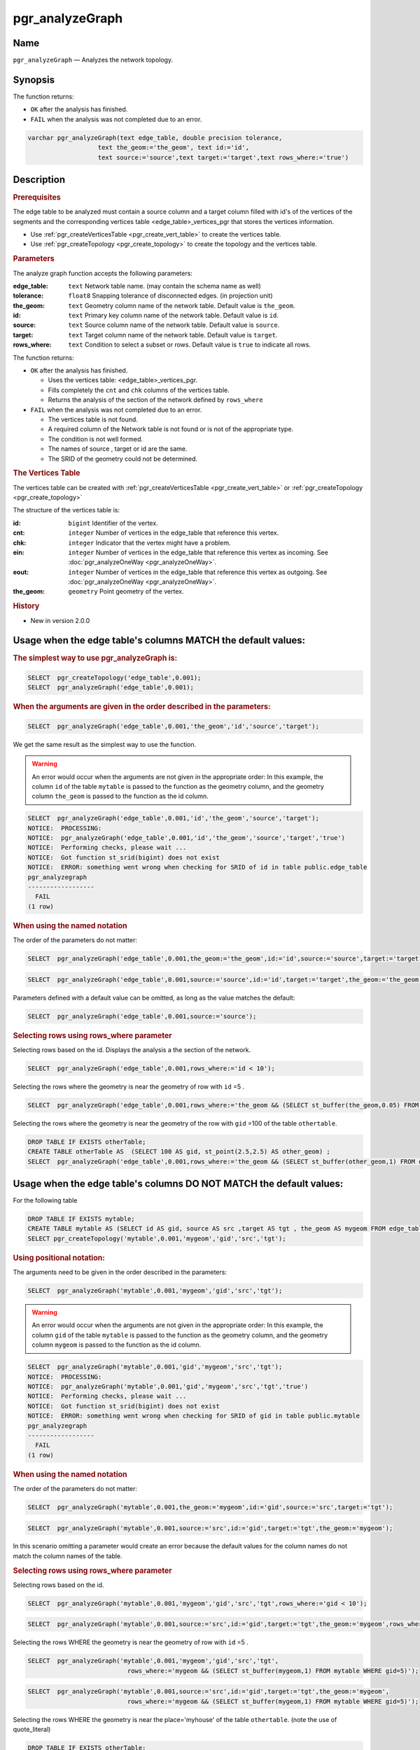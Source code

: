 ..
   ****************************************************************************
    pgRouting Manual
    Copyright(c) pgRouting Contributors

    This documentation is licensed under a Creative Commons Attribution-Share
    Alike 3.0 License: http://creativecommons.org/licenses/by-sa/3.0/
   ****************************************************************************

.. _pgr_analyze_graph:

pgr_analyzeGraph
===============================================================================


Name
-------------------------------------------------------------------------------

``pgr_analyzeGraph`` — Analyzes the network topology.


Synopsis
-------------------------------------------------------------------------------

The function returns:

- ``OK`` after the analysis has finished.
- ``FAIL`` when the analysis was not completed due to an error.

.. index::
	single: analyzeGraph(Complete Signature)

.. code-block:: sql

	varchar pgr_analyzeGraph(text edge_table, double precision tolerance,
                           text the_geom:='the_geom', text id:='id',
                           text source:='source',text target:='target',text rows_where:='true')

Description
-------------------------------------------------------------------------------

.. rubric:: Prerequisites

The  edge table to be analyzed must contain a source column and a target column filled with id's of the vertices of the segments and the corresponding vertices table <edge_table>_vertices_pgr that stores the vertices information.

- Use :ref:`pgr_createVerticesTable <pgr_create_vert_table>` to create the vertices table.
- Use :ref:`pgr_createTopology <pgr_create_topology>` to create the topology and the vertices table.

.. rubric:: Parameters

The analyze graph function accepts the following parameters:

:edge_table: ``text`` Network table name. (may contain the schema name as well)
:tolerance: ``float8`` Snapping tolerance of disconnected edges. (in projection unit)
:the_geom: ``text``  Geometry column name of the network table. Default value is ``the_geom``.
:id: ``text``  Primary key column name of the network table. Default value is ``id``.
:source: ``text`` Source column name of the network table. Default value is ``source``.
:target: ``text``  Target column name of the network table.  Default value is ``target``.
:rows_where: ``text``   Condition to select  a subset or rows.  Default value is ``true`` to indicate all rows.

The function returns:

- ``OK`` after the analysis has finished.

  * Uses the vertices table: <edge_table>_vertices_pgr.
  * Fills completely the ``cnt`` and ``chk`` columns of the vertices table.
  * Returns the analysis of the section of the network defined by  ``rows_where``

- ``FAIL`` when the analysis was not completed due to an error.

  * The vertices table is not found.
  * A required column of the Network table is not found or is not of the appropriate type.
  * The condition is not well formed.
  * The names of source , target or id are the same.
  * The SRID of the geometry could not be determined.


.. rubric:: The Vertices Table

The vertices table can be created with :ref:`pgr_createVerticesTable <pgr_create_vert_table>` or :ref:`pgr_createTopology <pgr_create_topology>`

The structure of the vertices table is:

:id: ``bigint`` Identifier of the vertex.
:cnt: ``integer`` Number of vertices in the edge_table that reference this vertex.
:chk: ``integer``  Indicator that the vertex might have a problem.
:ein: ``integer`` Number of vertices in the edge_table that reference this vertex as incoming. See :doc:`pgr_analyzeOneWay <pgr_analyzeOneWay>`.
:eout: ``integer`` Number of vertices in the edge_table that reference this vertex as outgoing. See :doc:`pgr_analyzeOneWay <pgr_analyzeOneWay>`.
:the_geom: ``geometry`` Point geometry of the vertex.

.. rubric:: History

* New in version 2.0.0

Usage when the edge table's columns MATCH the default values:
-------------------------------------------------------------------------------

.. rubric:: The simplest way to use pgr_analyzeGraph is:

.. code-block:: sql

	 SELECT  pgr_createTopology('edge_table',0.001);
	 SELECT  pgr_analyzeGraph('edge_table',0.001);

.. rubric:: When the arguments are given in the order described in the parameters:

.. code-block:: sql

	 SELECT  pgr_analyzeGraph('edge_table',0.001,'the_geom','id','source','target');

We get the same result as the simplest way to use the function.

.. warning::  | An error would occur when the arguments are not given in the appropriate order: In this example, the column ``id`` of the table ``mytable`` is passed to the function as the geometry column, and the geometry column ``the_geom`` is passed to the function as the id column.

.. code-block:: sql

    SELECT  pgr_analyzeGraph('edge_table',0.001,'id','the_geom','source','target');
    NOTICE:  PROCESSING:
    NOTICE:  pgr_analyzeGraph('edge_table',0.001,'id','the_geom','source','target','true')
    NOTICE:  Performing checks, please wait ...
    NOTICE:  Got function st_srid(bigint) does not exist
    NOTICE:  ERROR: something went wrong when checking for SRID of id in table public.edge_table
    pgr_analyzegraph
    ------------------
      FAIL
    (1 row)


.. rubric:: When using the named notation

The order of the parameters do not matter:

.. code-block:: sql

	 SELECT  pgr_analyzeGraph('edge_table',0.001,the_geom:='the_geom',id:='id',source:='source',target:='target');

.. code-block:: sql

	 SELECT  pgr_analyzeGraph('edge_table',0.001,source:='source',id:='id',target:='target',the_geom:='the_geom');

Parameters defined with a default value can be omitted, as long as the value matches the default:

.. code-block:: sql

	 SELECT  pgr_analyzeGraph('edge_table',0.001,source:='source');

.. rubric:: Selecting rows using rows_where parameter

Selecting rows based on the id. Displays the analysis a the section of the network.

.. code-block:: sql

	 SELECT  pgr_analyzeGraph('edge_table',0.001,rows_where:='id < 10');

Selecting the rows where the geometry is near the geometry of row with ``id`` =5 .

.. code-block:: sql

	 SELECT  pgr_analyzeGraph('edge_table',0.001,rows_where:='the_geom && (SELECT st_buffer(the_geom,0.05) FROM edge_table WHERE id=5)');

Selecting the rows where the geometry is near the geometry of the row with ``gid`` =100 of the table ``othertable``.

.. code-block:: sql

        DROP TABLE IF EXISTS otherTable;
	CREATE TABLE otherTable AS  (SELECT 100 AS gid, st_point(2.5,2.5) AS other_geom) ;
	SELECT  pgr_analyzeGraph('edge_table',0.001,rows_where:='the_geom && (SELECT st_buffer(other_geom,1) FROM otherTable WHERE gid=100)');



Usage when the edge table's columns DO NOT MATCH the default values:
-------------------------------------------------------------------------------

For the following table

.. code-block:: sql

	DROP TABLE IF EXISTS mytable;
	CREATE TABLE mytable AS (SELECT id AS gid, source AS src ,target AS tgt , the_geom AS mygeom FROM edge_table);
	SELECT pgr_createTopology('mytable',0.001,'mygeom','gid','src','tgt');

.. rubric:: Using positional notation:

The arguments need to be given in the order described in the parameters:

.. code-block:: sql

	 SELECT  pgr_analyzeGraph('mytable',0.001,'mygeom','gid','src','tgt');

.. warning::  | An error would occur when the arguments are not given in the appropriate order: In this example, the column ``gid`` of the table ``mytable`` is passed to the function as the geometry column, and the geometry column ``mygeom`` is passed to the function as the id column.

.. code-block:: sql

    SELECT  pgr_analyzeGraph('mytable',0.001,'gid','mygeom','src','tgt');
    NOTICE:  PROCESSING:
    NOTICE:  pgr_analyzeGraph('mytable',0.001,'gid','mygeom','src','tgt','true')
    NOTICE:  Performing checks, please wait ...
    NOTICE:  Got function st_srid(bigint) does not exist
    NOTICE:  ERROR: something went wrong when checking for SRID of gid in table public.mytable
    pgr_analyzegraph
    ------------------
      FAIL
    (1 row)



.. rubric:: When using the named notation

The order of the parameters do not matter:

.. code-block:: sql

	 SELECT  pgr_analyzeGraph('mytable',0.001,the_geom:='mygeom',id:='gid',source:='src',target:='tgt');

.. code-block:: sql

	 SELECT  pgr_analyzeGraph('mytable',0.001,source:='src',id:='gid',target:='tgt',the_geom:='mygeom');

In this scenario omitting a parameter would create an error because the default values for the column names do not match the column names of the table.


.. rubric:: Selecting rows using rows_where parameter

Selecting rows based on the id.

.. code-block:: sql

	 SELECT  pgr_analyzeGraph('mytable',0.001,'mygeom','gid','src','tgt',rows_where:='gid < 10');

.. code-block:: sql

	 SELECT  pgr_analyzeGraph('mytable',0.001,source:='src',id:='gid',target:='tgt',the_geom:='mygeom',rows_where:='gid < 10');

Selecting the rows WHERE the geometry is near the geometry of row with ``id`` =5 .

.. code-block:: sql

	 SELECT  pgr_analyzeGraph('mytable',0.001,'mygeom','gid','src','tgt',
	                            rows_where:='mygeom && (SELECT st_buffer(mygeom,1) FROM mytable WHERE gid=5)');

.. code-block:: sql

	 SELECT  pgr_analyzeGraph('mytable',0.001,source:='src',id:='gid',target:='tgt',the_geom:='mygeom',
	                            rows_where:='mygeom && (SELECT st_buffer(mygeom,1) FROM mytable WHERE gid=5)');

Selecting the rows WHERE the geometry is near the place='myhouse' of the table ``othertable``. (note the use of quote_literal)

.. code-block:: sql

        DROP TABLE IF EXISTS otherTable;
	CREATE TABLE otherTable AS  (SELECT 'myhouse'::text AS place, st_point(2.5,2.5) AS other_geom) ;
	SELECT  pgr_analyzeGraph('mytable',0.001,'mygeom','gid','src','tgt',
                 rows_where:='mygeom && (SELECT st_buffer(other_geom,1) FROM otherTable WHERE place='||quote_literal('myhouse')||')');

.. code-block:: sql

	 SELECT  pgr_analyzeGraph('mytable',0.001,source:='src',id:='gid',target:='tgt',the_geom:='mygeom',
                 rows_where:='mygeom && (SELECT st_buffer(other_geom,1) FROM otherTable WHERE place='||quote_literal('myhouse')||')');



Examples
-------------------------------------------------------------------------------

.. code-block:: sql

	SELECT  pgr_createTopology('edge_table',0.001);
	SELECT pgr_analyzeGraph('edge_table', 0.001);
	NOTICE:  PROCESSING:
	NOTICE:  pgr_analyzeGraph('edge_table',0.001,'the_geom','id','source','target','true')
	NOTICE:  Performing checks, pelase wait...
	NOTICE:  Analyzing for dead ends. Please wait...
	NOTICE:  Analyzing for gaps. Please wait...
	NOTICE:  Analyzing for isolated edges. Please wait...
	NOTICE:  Analyzing for ring geometries. Please wait...
	NOTICE:  Analyzing for intersections. Please wait...
	NOTICE:              ANALYSIS RESULTS FOR SELECTED EDGES:
	NOTICE:                    Isolated segments: 2
	NOTICE:                            Dead ends: 7
	NOTICE:  Potential gaps found near dead ends: 1
	NOTICE:               Intersections detected: 1
	NOTICE:                      Ring geometries: 0

	 pgr_analyzeGraph
	--------------------
	 OK
	(1 row)

	SELECT  pgr_analyzeGraph('edge_table',0.001,rows_where:='id < 10');
	NOTICE:  PROCESSING:
	NOTICE:  pgr_analyzeGraph('edge_table',0.001,'the_geom','id','source','target','id < 10')
	NOTICE:  Performing checks, pelase wait...
	NOTICE:  Analyzing for dead ends. Please wait...
	NOTICE:  Analyzing for gaps. Please wait...
	NOTICE:  Analyzing for isolated edges. Please wait...
	NOTICE:  Analyzing for ring geometries. Please wait...
	NOTICE:  Analyzing for intersections. Please wait...
	NOTICE:              ANALYSIS RESULTS FOR SELECTED EDGES:
	NOTICE:                    Isolated segments: 0
	NOTICE:                            Dead ends: 4
	NOTICE:  Potential gaps found near dead ends: 0
	NOTICE:               Intersections detected: 0
	NOTICE:                      Ring geometries: 0

	 pgr_analyzeGraph
	--------------------
	 OK
	(1 row)

	SELECT  pgr_analyzeGraph('edge_table',0.001,rows_where:='id >= 10');
	NOTICE:  PROCESSING:
	NOTICE:  pgr_analyzeGraph('edge_table',0.001,'the_geom','id','source','target','id >= 10')
	NOTICE:  Performing checks, pelase wait...
	NOTICE:  Analyzing for dead ends. Please wait...
	NOTICE:  Analyzing for gaps. Please wait...
	NOTICE:  Analyzing for isolated edges. Please wait...
	NOTICE:  Analyzing for ring geometries. Please wait...
	NOTICE:  Analyzing for intersections. Please wait...
	NOTICE:              ANALYSIS RESULTS FOR SELECTED EDGES:
	NOTICE:                    Isolated segments: 2
	NOTICE:                            Dead ends: 8
	NOTICE:  Potential gaps found near dead ends: 1
	NOTICE:               Intersections detected: 1
	NOTICE:                      Ring geometries: 0

	 pgr_analyzeGraph
	--------------------
	 OK
	(1 row)

	-- Simulate removal of edges
	SELECT pgr_createTopology('edge_table', 0.001,rows_where:='id <17');
	SELECT pgr_analyzeGraph('edge_table', 0.001);
	NOTICE:  PROCESSING:
	NOTICE:  pgr_analyzeGraph('edge_table',0.001,'the_geom','id','source','target','true')
	NOTICE:  Performing checks, pelase wait...
	NOTICE:  Analyzing for dead ends. Please wait...
	NOTICE:  Analyzing for gaps. Please wait...
	NOTICE:  Analyzing for isolated edges. Please wait...
	NOTICE:  Analyzing for ring geometries. Please wait...
	NOTICE:  Analyzing for intersections. Please wait...
	NOTICE:              ANALYSIS RESULTS FOR SELECTED EDGES:
	NOTICE:                    Isolated segments: 0
	NOTICE:                            Dead ends: 3
	NOTICE:  Potential gaps found near dead ends: 0
	NOTICE:               Intersections detected: 0
	NOTICE:                      Ring geometries: 0

	 pgr_analyzeGraph
	--------------------
	 OK
	(1 row)
    SELECT pgr_createTopology('edge_table', 0.001,rows_where:='id <17');
    NOTICE:  PROCESSING:
    NOTICE:  pgr_createTopology('edge_table',0.001,'the_geom','id','source','target','id <17')
    NOTICE:  Performing checks, pelase wait .....
    NOTICE:  Creating Topology, Please wait...
    NOTICE:  -------------> TOPOLOGY CREATED FOR  16 edges
    NOTICE:  Rows with NULL geometry or NULL id: 0
    NOTICE:  Vertices table for table public.edge_table is: public.edge_table_vertices_pgr
    NOTICE:  ----------------------------------------------

	 pgr_analyzeGraph
	--------------------
	 OK
	(1 row)

    SELECT pgr_analyzeGraph('edge_table', 0.001);
    NOTICE:  PROCESSING:
    NOTICE:  pgr_analyzeGraph('edge_table',0.001,'the_geom','id','source','target','true')
    NOTICE:  Performing checks, pelase wait...
    NOTICE:  Analyzing for dead ends. Please wait...
    NOTICE:  Analyzing for gaps. Please wait...
    NOTICE:  Analyzing for isolated edges. Please wait...
    NOTICE:  Analyzing for ring geometries. Please wait...
    NOTICE:  Analyzing for intersections. Please wait...
    NOTICE:              ANALYSIS RESULTS FOR SELECTED EDGES:
    NOTICE:                    Isolated segments: 0
    NOTICE:                            Dead ends: 3
    NOTICE:  Potential gaps found near dead ends: 0
    NOTICE:               Intersections detected: 0
    NOTICE:                      Ring geometries: 0

	 pgr_analyzeGraph
	--------------------
	 OK
	(1 row)


The examples use the :doc:`sampledata` network.


See Also
-------------------------------------------------------------------------------

* :ref:`topology`  for an overview of a topology for routing algorithms.
* :doc:`pgr_analyzeOneWay` to analyze directionality of the edges.
* :ref:`pgr_createVerticesTable <pgr_create_vert_table>` to reconstruct the vertices table based on the source and target information.
* :ref:`pgr_nodeNetwork <pgr_node_network>` to create nodes to a not noded edge table.

.. rubric:: Indices and tables

* :ref:`genindex`
* :ref:`search`
